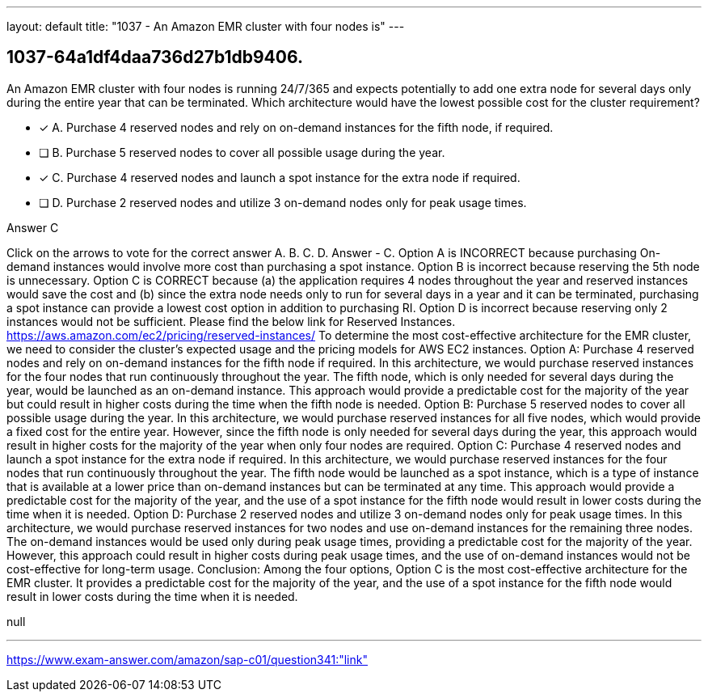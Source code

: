 ---
layout: default 
title: "1037 - An Amazon EMR cluster with four nodes is"
---


[.question]
== 1037-64a1df4daa736d27b1db9406.


****

[.query]
--
An Amazon EMR cluster with four nodes is running 24/7/365 and expects potentially to add one extra node for several days only during the entire year that can be terminated.
Which architecture would have the lowest possible cost for the cluster requirement?


--

[.list]
--
* [*] A. Purchase 4 reserved nodes and rely on on-demand instances for the fifth node, if required.
* [ ] B. Purchase 5 reserved nodes to cover all possible usage during the year.
* [*] C. Purchase 4 reserved nodes and launch a spot instance for the extra node if required.
* [ ] D. Purchase 2 reserved nodes and utilize 3 on-demand nodes only for peak usage times.

--
****

[.answer]
Answer  C

[.explanation]
--
Click on the arrows to vote for the correct answer
A.
B.
C.
D.
Answer - C.
Option A is INCORRECT because purchasing On-demand instances would involve more cost than purchasing a spot instance.
Option B is incorrect because reserving the 5th node is unnecessary.
Option C is CORRECT because (a) the application requires 4 nodes throughout the year and reserved instances would save the cost and (b) since the extra node needs only to run for several days in a year and it can be terminated, purchasing a spot instance can provide a lowest cost option in addition to purchasing RI.
Option D is incorrect because reserving only 2 instances would not be sufficient.
Please find the below link for Reserved Instances.
https://aws.amazon.com/ec2/pricing/reserved-instances/
To determine the most cost-effective architecture for the EMR cluster, we need to consider the cluster's expected usage and the pricing models for AWS EC2 instances.
Option A: Purchase 4 reserved nodes and rely on on-demand instances for the fifth node if required.
In this architecture, we would purchase reserved instances for the four nodes that run continuously throughout the year. The fifth node, which is only needed for several days during the year, would be launched as an on-demand instance. This approach would provide a predictable cost for the majority of the year but could result in higher costs during the time when the fifth node is needed.
Option B: Purchase 5 reserved nodes to cover all possible usage during the year.
In this architecture, we would purchase reserved instances for all five nodes, which would provide a fixed cost for the entire year. However, since the fifth node is only needed for several days during the year, this approach would result in higher costs for the majority of the year when only four nodes are required.
Option C: Purchase 4 reserved nodes and launch a spot instance for the extra node if required.
In this architecture, we would purchase reserved instances for the four nodes that run continuously throughout the year. The fifth node would be launched as a spot instance, which is a type of instance that is available at a lower price than on-demand instances but can be terminated at any time. This approach would provide a predictable cost for the majority of the year, and the use of a spot instance for the fifth node would result in lower costs during the time when it is needed.
Option D: Purchase 2 reserved nodes and utilize 3 on-demand nodes only for peak usage times.
In this architecture, we would purchase reserved instances for two nodes and use on-demand instances for the remaining three nodes. The on-demand instances would be used only during peak usage times, providing a predictable cost for the majority of the year. However, this approach could result in higher costs during peak usage times, and the use of on-demand instances would not be cost-effective for long-term usage.
Conclusion:
Among the four options, Option C is the most cost-effective architecture for the EMR cluster. It provides a predictable cost for the majority of the year, and the use of a spot instance for the fifth node would result in lower costs during the time when it is needed.
--

[.ka]
null

'''



https://www.exam-answer.com/amazon/sap-c01/question341:"link"


